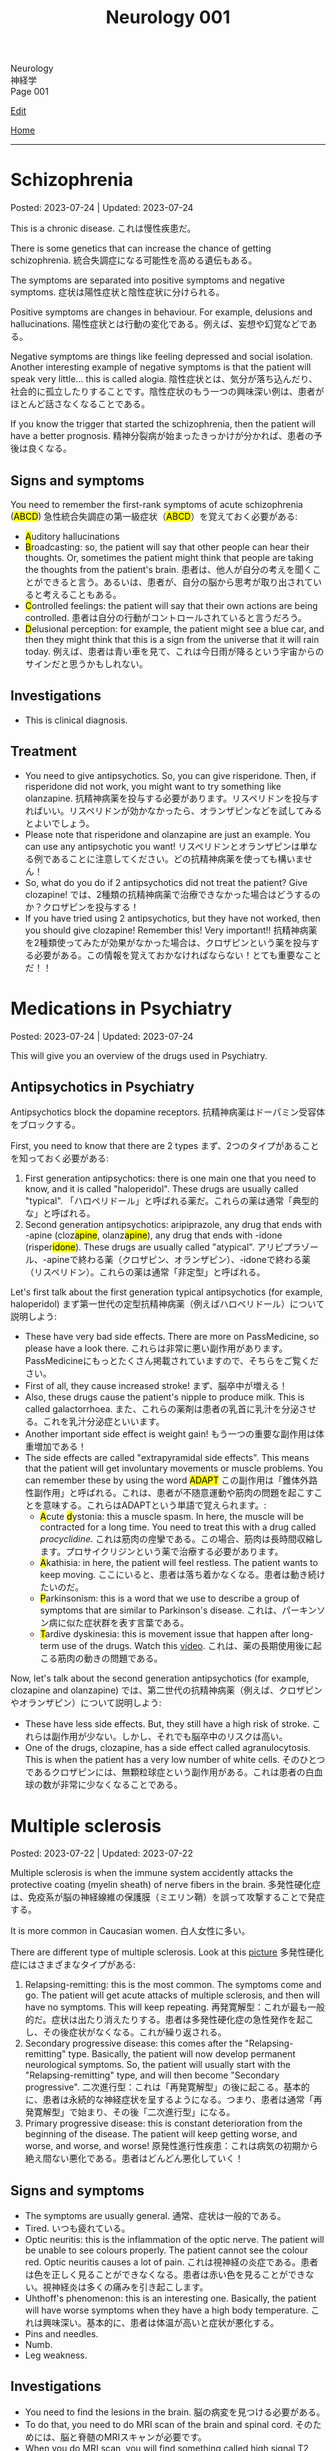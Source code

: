 #+TITLE: Neurology 001

#+BEGIN_EXPORT html
<div class="engt">Neurology</div>
<div class="japt">神経学</div>
<div class="engt">Page 001</div>
#+END_EXPORT

[[https://github.com/ahisu6/ahisu6.github.io/edit/main/src/n/001.org][Edit]]

[[file:./index.org][Home]]

-----

#+TOC: headlines 2

* Schizophrenia
:PROPERTIES:
:CUSTOM_ID: orgdd7f1a5
:END:

Posted: 2023-07-24 | Updated: 2023-07-24

This is a chronic disease. @@html:<span class="ja">これは慢性疾患だ。</span>@@

There is some genetics that can increase the chance of getting schizophrenia. @@html:<span class="ja">統合失調症になる可能性を高める遺伝もある。</span>@@

The symptoms are separated into positive symptoms and negative symptoms. @@html:<span class="ja">症状は陽性症状と陰性症状に分けられる。</span>@@

Positive symptoms are changes in behaviour. For example, delusions and hallucinations. @@html:<span class="ja">陽性症状とは行動の変化である。例えば、妄想や幻覚などである。</span>@@

Negative symptoms are things like feeling depressed and social isolation. Another interesting example of negative symptoms is that the patient will speak very little... this is called alogia. @@html:<span class="ja">陰性症状とは、気分が落ち込んだり、社会的に孤立したりすることです。陰性症状のもう一つの興味深い例は、患者がほとんど話さなくなることである。</span>@@

If you know the trigger that started the schizophrenia, then the patient will have a better prognosis. @@html:<span class="ja">精神分裂病が始まったきっかけが分かれば、患者の予後は良くなる。</span>@@

** Signs and symptoms
:PROPERTIES:
:CUSTOM_ID: org1b24e0a
:END:

@@html:You need to remember the first-rank symptoms of acute schizophrenia (<mark>ABCD</mark>) <span class="ja">急性統合失調症の第一級症状（<mark>ABCD</mark>）を覚えておく必要がある</span>@@:
- @@html:<mark>A</mark>uditory hallucinations@@
- @@html:<mark>B</mark>roadcasting: so, the patient will say that other people can hear their thoughts. Or, sometimes the patient might think that people are taking the thoughts from the patient's brain. <span class="ja">患者は、他人が自分の考えを聞くことができると言う。あるいは、患者が、自分の脳から思考が取り出されていると考えることもある。</span>@@
- @@html:<mark>C</mark>ontrolled feelings: the patient will say that their own actions are being controlled. <span class="ja">患者は自分の行動がコントロールされていると言うだろう。</span>@@
- @@html:<mark>D</mark>elusional perception: for example, the patient might see a blue car, and then they might think that this is a sign from the universe that it will rain today. <span class="ja">例えば、患者は青い車を見て、これは今日雨が降るという宇宙からのサインだと思うかもしれない。</span>@@

** Investigations
:PROPERTIES:
:CUSTOM_ID: org9e887fa
:END:

- This is clinical diagnosis.

** Treatment
:PROPERTIES:
:CUSTOM_ID: org556c72e
:END:

- You need to give antipsychotics. So, you can give risperidone. Then, if risperidone did not work, you might want to try something like olanzapine. @@html:<span class="ja">抗精神病薬を投与する必要があります。リスペリドンを投与すればいい。リスペリドンが効かなかったら、オランザピンなどを試してみるとよいでしょう。</span>@@
- Please note that risperidone and olanzapine are just an example. You can use any antipsychotic you want! @@html:<span class="ja">リスペリドンとオランザピンは単なる例であることに注意してください。どの抗精神病薬を使っても構いません！</span>@@
- So, what do you do if 2 antipsychotics did not treat the patient? Give clozapine! @@html:<span class="ja">では、2種類の抗精神病薬で治療できなかった場合はどうするのか？クロザピンを投与する！</span>@@
- If you have tried using 2 antipsychotics, but they have not worked, then you should give clozapine! Remember this! Very important!! @@html:<span class="ja">抗精神病薬を2種類使ってみたが効果がなかった場合は、クロザピンという薬を投与する必要がある。この情報を覚えておかなければならない！とても重要なことだ！！</span>@@

* Medications in Psychiatry
:PROPERTIES:
:CUSTOM_ID: orgdbe155d
:END:

Posted: 2023-07-24 | Updated: 2023-07-24

This will give you an overview of the drugs used in Psychiatry.

** Antipsychotics in Psychiatry
:PROPERTIES:
:CUSTOM_ID: org0753ba3
:END:

Antipsychotics block the dopamine receptors. @@html:<span class="ja">抗精神病薬はドーパミン受容体をブロックする。</span>@@

First, you need to know that there are 2 types @@html:<span class="ja">まず、2つのタイプがあることを知っておく必要がある</span>@@:
1. @@html:First generation antipsychotics: there is one main one that you need to know, and it is called "haloperidol". These drugs are usually called "typical". <span class="ja">「ハロペリドール」と呼ばれる薬だ。これらの薬は通常「典型的な」と呼ばれる。</span>@@
2. @@html:Second generation antipsychotics: aripiprazole, any drug that ends with -apine (cloz<mark>apine</mark>, olanz<mark>apine</mark>), any drug that ends with -idone (risper<mark>idone</mark>). These drugs are usually called "atypical". <span class="ja">アリピプラゾール、-apineで終わる薬（クロザピン、オランザピン）、-idoneで終わる薬（リスペリドン）。これらの薬は通常「非定型」と呼ばれる。</span>@@

Let's first talk about the first generation typical antipsychotics (for example, haloperidol) @@html:<span class="ja">まず第一世代の定型抗精神病薬（例えばハロペリドール）について説明しよう</span>@@:
- These have very bad side effects. There are more on PassMedicine, so please have a look there. @@html:<span class="ja">これらは非常に悪い副作用があります。PassMedicineにもっとたくさん掲載されていますので、そちらをご覧ください。</span>@@
- First of all, they cause increased stroke! @@html:<span class="ja">まず、脳卒中が増える！</span>@@
- Also, these drugs cause the patient's nipple to produce milk. This is called galactorrhoea. @@html:<span class="ja">また、これらの薬剤は患者の乳首に乳汁を分泌させる。これを乳汁分泌症といいます。</span>@@
- Another important side effect is weight gain! @@html:<span class="ja">もう一つの重要な副作用は体重増加である！</span>@@
- @@html:The side effects are called "extrapyramidal side effects". This means that the patient will get involuntary movements or muscle problems. You can remember these by using the word <mark>ADAPT</mark> <span class="ja">この副作用は「錐体外路性副作用」と呼ばれる。これは、患者が不随意運動や筋肉の問題を起こすことを意味する。これらはADAPTという単語で覚えられます。</span>@@:
  - @@html:<mark>A</mark>cute <mark>d</mark>ystonia@@: this a muscle spasm. In here, the muscle will be contracted for a long time. You need to treat this with a drug called /procyclidine/. @@html:<span class="ja">これは筋肉の痙攣である。この場合、筋肉は長時間収縮します。プロサイクリジンという薬で治療する必要があります。</span>@@
  - @@html:<mark>A</mark>kathisia@@: in here, the patient will feel restless. The patient wants to keep moving. @@html:<span class="ja">ここにいると、患者は落ち着かなくなる。患者は動き続けたいのだ。</span>@@
  - @@html:<mark>P</mark>arkinsonism@@: this is a word that we use to describe a group of symptoms that are similar to Parkinson's disease. @@html:<span class="ja">これは、パーキンソン病に似た症状群を表す言葉である。</span>@@
  - @@html:<mark>T</mark>ardive dyskinesia@@: this is movement issue that happen after long-term use of the drugs. Watch this [[https://www.youtube.com/watch?v=FUr8ltXh1Pc][video]]. @@html:<span class="ja">これは、薬の長期使用後に起こる筋肉の動きの問題である。</span>@@

Now, let's talk about the second generation antipsychotics (for example, clozapine and olanzapine) @@html:<span class="ja">では、第二世代の抗精神病薬（例えば、クロザピンやオランザピン）について説明しよう</span>@@:
- These have less side effects. But, they still have a high risk of stroke. @@html:<span class="ja">これらは副作用が少ない。しかし、それでも脳卒中のリスクは高い。</span>@@
- One of the drugs, clozapine, has a side effect called agranulocytosis. This is when the patient has a very low number of white cells. @@html:<span class="ja">そのひとつであるクロザピンには、無顆粒球症という副作用がある。これは患者の白血球の数が非常に少なくなることである。</span>@@

* Multiple sclerosis
:PROPERTIES:
:CUSTOM_ID: orgc78efac
:END:

Posted: 2023-07-22 | Updated: 2023-07-22

Multiple sclerosis is when the immune system accidently attacks the protective coating (myelin sheath) of nerve fibers in the brain. @@html:<span class="ja">多発性硬化症は、免疫系が脳の神経線維の保護膜（ミエリン鞘）を誤って攻撃することで発症する。</span>@@

It is more common in Caucasian women. @@html:<span class="ja">白人女性に多い。</span>@@

There are different type of multiple sclerosis. Look at this [[https://drive.google.com/uc?export=view&id=1EdiMh9yVmeZoSPWsYih-XdwrkWv6ga42][picture]] @@html:<span class="ja">多発性硬化症にはさまざまなタイプがある</span>@@:
01. Relapsing-remitting: this is the most common. The symptoms come and go. The patient will get acute attacks of multiple sclerosis, and then will have no symptoms. This will keep repeating. @@html:<span class="ja">再発寛解型：これが最も一般的だ。症状は出たり消えたりする。患者は多発性硬化症の急性発作を起こし、その後症状がなくなる。これが繰り返される。</span>@@
02. Secondary progressive disease: this comes after the "Relapsing-remitting" type. Basically, the patient will now develop permanent neurological symptoms. So, the patient will usually start with the "Relapsing-remitting" type, and will then become "Secondary progressive". @@html:<span class="ja">二次進行型：これは「再発寛解型」の後に起こる。基本的に、患者は永続的な神経症状を呈するようになる。つまり、患者は通常「再発寛解型」で始まり、その後「二次進行型」になる。</span>@@
03. Primary progressive disease: this is constant deterioration from the beginning of the disease. The patient will keep getting worse, and worse, and worse, and worse! @@html:<span class="ja">原発性進行性疾患：これは病気の初期から絶え間ない悪化である。患者はどんどん悪化していく！</span>@@

** Signs and symptoms
:PROPERTIES:
:CUSTOM_ID: org0034d4f
:END:

- The symptoms are usually general. @@html:<span class="ja">通常、症状は一般的である。</span>@@
- Tired. @@html:<span class="ja">いつも疲れている。</span>@@
- Optic neuritis: this is the inflammation of the optic nerve. The patient will be unable to see colours properly. The patient cannot see the colour red. Optic neuritis causes a lot of pain. @@html:<span class="ja">これは視神経の炎症である。患者は色を正しく見ることができなくなる。患者は赤い色を見ることができない。視神経炎は多くの痛みを引き起こします。</span>@@
- Uhthoff's phenomenon: this is an interesting one. Basically, the patient will have worse symptoms when they have a high body temperature. @@html:<span class="ja">これは興味深い。基本的に、患者は体温が高いと症状が悪化する。</span>@@
- Pins and needles.
- Numb.
- Leg weakness.

** Investigations
:PROPERTIES:
:CUSTOM_ID: org737d56e
:END:

- You need to find the lesions in the brain. @@html:<span class="ja">脳の病変を見つける必要がある。</span>@@
- To do that, you need to do MRI scan of the brain and spinal cord. @@html:<span class="ja">そのためには、脳と脊髄のMRIスキャンが必要です。</span>@@
- When you do MRI scan, you will find something called high signal T2 lesions. Look at this [[https://drive.google.com/uc?export=view&id=1Jj3qXf5O8MyMXKVumcfSo6wqfb6sUMqn][picture]]. @@html:<span class="ja">MRI検査をすると、高信号T2病変と呼ばれるものが見つかります。</span>@@
- On the MRI, the patient might also have something called Dawson fingers. Look at this [[https://drive.google.com/uc?export=view&id=1aVIaOgylg1tsDxFEhbGtLl6rMW3nB37T][picture]]. They look like fingers... @@html:<span class="ja">MRI上では、ドーソンフィンガーと呼ばれるものも認められる。これは指のように見えますね？</span>@@
- If you do a lumbar puncture, you will see things called "oligoclonal bands". These are weird proteins (immunoglobulins). @@html:<span class="ja">腰椎穿刺をすると、「オリゴクローナル・バンド」と呼ばれるものが見えます。これは奇妙なタンパク質（免疫グロブリン）です。</span>@@

** Treatment
:PROPERTIES:
:CUSTOM_ID: orgcca981e
:END:

- If the patient is having an acute attack, then you should give them high dose of steroid for 5 days. This is used for acute management. @@html:<span class="ja">もし患者が急性発作を起こしているのであれば、ステロイドを5日間大量に投与する必要がある。これは急性期の治療に使われます。</span>@@
- To reduce the number of future attacks, you can use a drug called interferon-beta. This is used for long-term management. @@html:<span class="ja">将来の発作の回数を減らすために、インターフェロン-βという薬を使うことができます。これは長期的な管理に用いられます。</span>@@
- @@html:If the patient feels tired, then you can give them amantadine. One day, there was <mark>a man</mark> who always felt tired... so, we gave him <mark>aman</mark>tadine. <span class="ja">患者が疲れを感じているなら、アマンタジンを投与すればいい。</span>@@
- If the patient has spasm, then give them baclofen or gabapentin. @@html:<span class="ja">筋痙攣があれば、バクロフェンかガバペンチンを投与する。</span>@@

Here is a table:
| Type of treatment | Drug                           |
|-------------------+--------------------------------|
| Acute attack      | Steroid                        |
| Long-term         | Interferon-beta                |
| Tired             | Amantadine                     |
| Spasm             | Baclofen or gabapentin         |

* Parkinson disease
:PROPERTIES:
:CUSTOM_ID: org87512dc
:END:

Posted: 2023-06-22 | Updated: 2023-06-22

This is a disease which causes a problem in a part of the brain called substantia nigra. This causes less dopamine to be released. @@html:<span class="ja">これは、脳の黒質と呼ばれる部分に問題が生じる病気である。そのため、ドーパミンの放出が少なくなる。</span>@@

Sometimes, during treatment, the patient might still get some symptoms. This is called "on-off" effect. @@html:<span class="ja">治療中、患者に何らかの症状が残ることがある。これは「on-off」効果と呼ばれる。</span>@@

** Signs and symptoms
:PROPERTIES:
:CUSTOM_ID: orgb838b6a
:END:

@@html:The symptoms are easy to remember. Parkinson <mark>TRAPS</mark> the body@@:
1. @@html:<mark>T</mark>remor: this tremor happens when the patient is resting.  <span class="ja">この振戦は患者が安静にしているときに起こる。</span>@@
2. @@html:<mark>R</mark>@@igidity.
3. @@html:<mark>A</mark>kinesia: this means that the body is slow at moving. <span class="ja">つまり、体の動きが鈍いということだ</span>@@
4. @@html:<mark>P</mark>ostural instability: this means that the patient might be wobbly. <span class="ja">これは、患者がふらつく可能性があることを意味する。</span>@@
5. @@html:<mark>S</mark>@@huffling gait: watch this [[https://www.youtube.com/watch?v=yhj1PktNA1c][video]]!

** Investigations
:PROPERTIES:
:CUSTOM_ID: orga95ae0a
:END:

- This is a clinical diagnosis. So, you have to look at the symptoms of the patient. @@html:<span class="ja">これは臨床診断です。ですから、患者の症状を見なければなりません。</span>@@
- You can also do CT scan if you are not sure. @@html:<span class="ja">確信が持てない場合は、CTスキャンをすることもできます。</span>@@

** Treatment
:PROPERTIES:
:CUSTOM_ID: orgd06d41c
:END:

Because the patient does not have a lot of dopamine, we need to give them drugs that increase the dopamine level. There are many drugs that can do this. @@html:<span class="ja">患者にはドーパミンがあまりないので、ドーパミンを増やす薬を投与する必要がある。これを可能にする薬はたくさんある。</span>@@

Here are the main types (there are more on PassMedicine):
| Drug group                                                                           | Examples                                                   | How does it improve Parkinson                                                             | Side effects                                                                                                                                                                                                                                   |
|--------------------------------------------------------------------------------------+------------------------------------------------------------+-------------------------------------------------------------------------------------------+------------------------------------------------------------------------------------------------------------------------------------------------------------------------------------------------------------------------------------------------|
| DOPA drugs                                                                           | @@html:Levo<mark>dopa</mark>/carbi<mark>dopa</mark>@@      | These cause more dopamine to be in the body.                                              | "On-off" effect. If the patient gets these effects, then you should give them drugs that prevent the breakdown of dopamine. They can also cause involuntary movements!                                                                         |
| @@html:<mark>C</mark>OMT inhibitors@@                                                | @@html:Enta<mark>capone</mark>, tol<mark>capone</mark>@@   | These prevent dopamine breakdown. Give these to the patient if they have "on-off" effect. | Nothing important!                                                                                                                                                                                                                             |
| MAO-B                                                                                | @@html:Sele<mark>giline</mark>, rasa<mark>giline</mark>@@  | These prevent dopamine breakdown.                                                         | Nothing important!                                                                                                                                                                                                                             |
| @@html:<mark>Do</mark>pamine agonists (not used anymore because of bad side effects)@@ | @@html:Pramipex<mark>ole</mark>, ropinir<mark>ole</mark>@@ | This affect the dopamine receptors in the brain.                                          | @@html:Because they affect the receptors at the brain, they will cause impulsive behaviour and addiction to things like gambling and spending a lot of money. Remember, <mark>do</mark>pamine makes you spend a lot of <mark>do</mark>llars!@@ |

Here is a Japanese table:
| 薬剤群                                                                                | 例えば                                                     | パーキンソン病はどのように改善されるのですか？                                       | 薬の副作用                                                                                                                                                                                |
|----------------------------------------------------------------------------------------+------------------------------------------------------------+--------------------------------------------------------------------------------------+-------------------------------------------------------------------------------------------------------------------------------------------------------------------------------------------|
| DOPA drugs                                                                             | @@html:Levo<mark>dopa</mark>/carbi<mark>dopa</mark>@@      | これらは、体内のドーパミンを増加させる。                                             | 「On-off」効果。もし患者にこのような作用が現れたら、ドーパミンの分解を防ぐ薬を与えるべきです。また、不随意運動を引き起こすこともある！                                                    |
| @@html:<mark>C</mark>OMT inhibitors@@                                                                        | @@html:Enta<mark>capone</mark>, tol<mark>capone</mark>@@   | これらはドーパミンの分解を防ぐ。「on-off」の効果がある場合は、患者にこれらを与える。 | 重要なことは何もない！                                                                                                                                                                    |
| MAO-B                                                                                  | @@html:Sele<mark>giline</mark>, rasa<mark>giline</mark>@@  | これらはドーパミンの分解を防ぐ。                                                     | 重要なことは何もない！                                                                                                                                                                    |
| @@html:<mark>Do</mark>pamine agonists (これらの薬は副作用がひどいため、今では使われていない)@@ | @@html:Pramipex<mark>ole</mark>, ropinir<mark>ole</mark>@@ | これは脳のドーパミン受容体に影響を与える。                                           | @@html:脳の受容体に作用するため、衝動的な行動を引き起こし、ギャンブルや散財などの中毒を引き起こす。<mark>ド</mark>ーパミンは<mark>ド</mark>ルラルをたくさん使わせることを覚えておこう！@@ |

- If the patient is having symptoms which is affecting their daily life, you should give levodopa and carbidopa (use both of these!). This is the first line treatment. @@html:<span class="ja">日常生活に影響を及ぼすような症状がある場合は、レボドパとカルビドパを投与する。これは第一選択の治療法である。</span>@@
- If the patient is getting weird movements in the arms or legs, then it is probably because of levodopa! @@html:<span class="ja">もし患者が手足に奇妙な動きをするなら、それはおそらくレボドパのせいだろう！</span>@@
- If the patient is spending a lot of money, then it is probably dopamine agonists! @@html:<span class="ja">もし患者が多額のお金を費やしているのであれば、それはおそらくドーパミン作動薬だろう！</span>@@

* Epilepsy
:PROPERTIES:
:CUSTOM_ID: org70426c1
:END:

Posted: 2023-04-20 | Updated: 2023-05-09

First, let's define the word "seizure". Seizure is high-frequency activation of neurons. @@html:<span class="ja">まず、「発作」という言葉の定義を説明します。発作とは、神経細胞が高周波で活性化することです。</span>@@

There are two types of seizures:
1. Focal: this affects a single part of the brain. It /focuses/ on a single part!!! @@html:<span class="ja">これは脳の一部分に作用します。一つの部分に集中するのです！！！</span>@@
2. Generalised: this affects /all/ of the braiiiiiiiiiiiiiiiiin! Have a look at this [[https://drive.google.com/uc?export=view&id=1NvB6YoGGyj85FEzOGqbHul4mM9ls7y2W][picture]] to see the types of seizures and their classifications! @@html:<span class="ja">これは脳の全てに影響します！</span>@@

Epilepsy is having many /unprovoked/ seizures. @@html:<span class="ja">てんかんは、誘発されない発作が何度も起こることです。</span>@@

** Signs and symptoms
:PROPERTIES:
:CUSTOM_ID: orgab07f76
:END:

See this [[https://drive.google.com/uc?export=view&id=1NvB6YoGGyj85FEzOGqbHul4mM9ls7y2W][picture]].

If you want to have a look at a /tonic/ seizure, see this [[https://drive.google.com/uc?export=view&id=1aMHxSS02PY5Heja5-XtQRTNVnJaCntCa][picture]].

If you want to have a look at a /clonic/ seizure, see this [[https://drive.google.com/uc?export=view&id=1Ld8tfdzcIdSrcAhcCrLBYelKBRWampa1][picture]].

- There is a cool video of a guy putting salt frog legs. Here is the video [[https://www.youtube.com/watch?v=2YZJt_Bw3eo][link]]. Do you see how the legs keep shaking? It looks like they are having a /myoclonic seizure/. @@html:<span class="ja">カエルの足を塩漬けにするかっこいい動画があります。脚がずっと震えているのがわかりますか？まるで「ミオクロニー発作」を起こしているように見えます。</span>@@
  - This guy put /sodium/ on the legs first, and then he /leaves/ them. Keep repeating this sentence: "This guy put /sodium/ on the legs first, and then he /leaves/ them"!!

** Investigations
:PROPERTIES:
:CUSTOM_ID: org4f97aec
:END:

- Do EEG and MRI for anyone who presents with a seizure.

** Treatment
:PROPERTIES:
:CUSTOM_ID: org5c8ada3
:END:

Here is a summary. Click on this link to [[file:../cp/001.org::#epilepsy][see the story of these epilepsy drugs]]:
| Seizure type             | First line       | Second line      | Story                                                                                |
|--------------------------+------------------+------------------+--------------------------------------------------------------------------------------|
| Absence                  | Ethosuximide     | Sodium valproate | @@html:<mark>え～と</mark> and I give you <mark>salt</mark>@@                        |
| Generalised tonic-clonic | Sodium valproate | Lamotrigine      | @@html:魔神 putting <mark>salt</mark> on person and driving <mark>リムジン</mark>@@  |
| Myoclonic                | Sodium valproate | Levetiracetam    | @@html:Put <mark>salt</mark> on frog legs then <mark>leave</mark> them@@             |
| Focal                    | Lamotrigine      | Carbamazepine    | @@html:Guy focusing on driving <mark>リムジン</mark> then he hits <mark>car</mark>@@ |

- Absence seizure:
  1. Ethosuximide. @@html:<span class="ja"><mark>エト</mark>スクシミド。 わ！！！！見てください！これは「エト」です？私はこの薬を「え～と」ヒーラーと呼びたいのです。え～～と～～～～～～～～～...。誰かが「え～と」と言うたびに その人が欠神発作を起こしているのではないかと考えるようになる。そこにいるように見えて、実はいないのです。</span>@@
  2. Sodium valproate. @@html:<span class="ja">あなたは「え～と 」が好きでよく言っています。まず、エトスキシミドを投与してみます。しかし、それが失敗したら...だから、今度あなたがそれを言ったら、私はあなたに塩をあげます(言い換えれば、私はあなたにナトリウム(sodium)をあげます)。そうすれば、あなたは「え～と」を言わなくなります。ごめん笑。問題は解決しました... ククククク。</span>@@

- Generalised tonic-clonic seizure. See this [[https://drive.google.com/uc?export=view&id=11KZITEZnwseCgMCFYzeGpMX2N8EpB4FE][picture]]:
  1. Sodium valproate. @@html:Sodium is salty... so, imagine that one day there was someone having tonic-clonic seizure on the ground. Then, some genie (<mark>genie</mark> sounds like <mark>gene</mark>ralised seizure) came and put salt on that person... <span class="ja">ナトリウムは塩辛い...だから、ある日、地面で強直間代発作を起こしている人がいたとする。すると、ある<mark>魔神</mark>(これを「ま<mark>じん</mark>」、「<mark>gene</mark>ralised」という言葉とよく似ていますね。)がやってきて、その人に塩を塗った...。</span>@@
  2. Lamotrigine. @@html:<span class="ja"><mark>ラモ</mark>トリギン。ラモ... リム... お！<mark>リム</mark>ジンですね！！！そこで今度は、悪人が塩を撒いた後、<mark>リム</mark>ジンを使って現場から逃走したとする。</span>@@

- Myoclonic seizure:
  1. Sodium valproate. There is a cool video of a guy putting salt frog legs. Here is the [[https://www.youtube.com/watch?v=2YZJt_Bw3eo][link]]. Do you see how the legs keep shaking? It looks like they are having a /myoclonic seizure/. This guy put /sodium/ on the legs first, and then he /leaves/ them.
  2. @@html:<mark>Leve</mark>tiracetam. This sounds like <mark>leave</mark>@@. So, after the guy puts salt on the frog legs, he /leaves/ them to keep shaking and dancing...

- Focal seizure. See this [[https://drive.google.com/uc?export=view&id=1osIOa0XvD2tvfmBusNsyRQryFVBpHgja][picture]]:
  1. Lamotrigine. @@html:One day, there was a guy focusing (<mark>focus</mark> sounds like "<mark>focal</mark> seizure") soooooooooo much on driving a limousine. <span class="ja">ある日、<mark>リム</mark>ジンの運転に集中（「<mark>集中</mark>」は「<mark>焦点</mark>発作」のような響き）している男がいた。</span>@@
  2. Carbamazepine. @@html:<span class="ja">カルバマゼピン。カル... カー！</span> <mark>Car</mark>bamazepine sounds like a <mark>car</mark>! So, the guy who was driving the limousine accidentally hit another car on the road! <span class="ja">リムジンを運転していた人が、誤って道路で他の<mark>カー</mark>にぶつかってしまったんですね！やれやれ...。</span>@@

- Epilepsy in pregnancy:
  - These drugs can affect the development of the baby. So, we only give one drug to the pregnant woman because we want to keep the baby safe. @@html:<span class="ja">これらの薬は、赤ちゃんの発育に影響を与える可能性があります。ですから、赤ちゃんの安全を考え、妊婦さんには1種類の薬しか投与しません。</span>@@
  - If the woman is pregnant, then you should give her /only 1/ antiepileptic drug! Just 1!!!@@html:<span class="ja">妊娠している場合は、てんかん治療薬を1種類だけ投与する！ひとつだけ！！！</span>@@
  - Only choose one drug! You can choose any one of those @@html:<span class="ja">薬剤は1つだけ選んでください！どれか1つを選ぶことができます</span>@@:
    - Carbamazepine /OR/ lamotrigine
  - @@html:Because the woman is pregnant, it means that she cannot walk a lot. So we should give her a <mark>car</mark> or you can give her a <mark>リムジン</mark><span class="ja">この女性は妊娠しているので、たくさん歩くことはできないということです。ですから、彼女に車を贈るべきですし、リムジンを贈ることもできます。</span>@@

** Questions
:PROPERTIES:
:CUSTOM_ID: org068fd27
:END:

1. What is the first line treatment of myoclonic seizure?
2. What is the first line treatment of absence seizure?
3. What is the second line treatment of myoclonic seizure?
4. What is the second line treatment of generalised tonic-clonic seizure?
5. What is the second line treatment of focal seizure?
6. What is the first line treatment of generalised tonic-clonic seizure?
7. What is the first line treatment of focal seizure?
8. What is the second line treatment of absence seizure?

@@html:<div onclick="reveal()">Click this sentence to see the answers! <span class="ja">この文章をクリックすると、答えが表示されます！</span></div><div style="display: none;">@@
1. @@html:Sodium valproate. Frog legs! Remember the <mark>salt</mark> on the dancing frog legs!!!@@
2. @@html:Ethosuximide. Remember the <mark>え～と</mark>?@@
3. @@html:Levetiracetam. After the man put salt on the dancing frog legs, he <mark>leaves</mark> the kitchen!@@
4. @@html:Lamotrigine. After the genie puts salt on people, he escaped using his <mark>limousine</mark>!@@
5. @@html:Carbamazepine. The guy who was driving the limousine hit another <mark>car</mark>! <span class="ja">やれやれ...。</span>@@
6. @@html:Sodium valproate. Remember the genie that is putting <mark>salt</mark> on the people?@@
7. @@html:Lamotrigine. Remember the guy focusing on driving his <mark>limousine</mark>? He's so すごい...。@@
8. @@html:Sodium valproate. When you keep saying え～と, I give you <mark>salt</mark>!@@
@@html:</div>@@

#+BEGIN_EXPORT html
<script src="https://ahisu6.github.io/assets/js/revealAnswer.js"></script>
#+END_EXPORT
